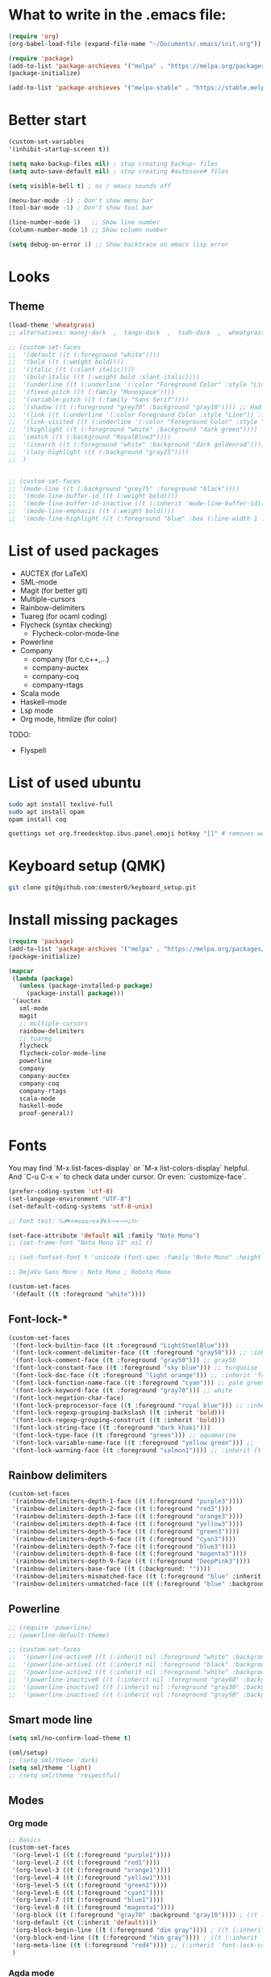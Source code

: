 * What to write in the .emacs file:
#+BEGIN_SRC emacs-lisp :tangle no
  (require 'org)
  (org-babel-load-file (expand-file-name "~/Documents/.emacs/init.org"))

  (require 'package)
  (add-to-list 'package-archieves '("melpa" . "https://melpa.org/packages/") t)
  (package-initialize)

  (add-to-list 'package-archieves '("melpa-stable" . "https://stable.melpa.org/packages/") t)
#+END_SRC

* Better start
#+BEGIN_SRC emacs-lisp
  (custom-set-variables
  '(inhibit-startup-screen t))

  (setq make-backup-files nil) ; stop creating backup~ files
  (setq auto-save-default nil) ; stop creating #autosave# files

  (setq visible-bell t) ; os / emacs sounds off

  (menu-bar-mode -1) ; Don't show menu bar
  (tool-bar-mode -1) ; Don't show tool bar

  (line-number-mode 1)   ;; Show line number
  (column-number-mode 1) ;; Show column number

  (setq debug-on-error 1) ;; Show backtrace on emacs lisp error
#+END_SRC

* Looks
** Theme
#+BEGIN_SRC emacs-lisp
  (load-theme 'wheatgrass)
  ;; alternatives: manoj-dark  ,  tango-dark  ,  tsdh-dark  ,  wheatgrass  , wombat

  ;; (custom-set-faces
  ;;  '(default ((t (:foreground "white"))))
  ;;  '(bold ((t (:weight bold))))
  ;;  '(italic ((t (:slant italic))))
  ;;  '(bold-italic ((t (:weight bold :slant italic))))
  ;;  '(underline ((t (:underline '(:color "Foreground Color" :style "Line")))))
  ;;  '(fixed-pitch ((t (:family "Monospace"))))
  ;;  '(variable-pitch ((t (:family "Sans Serif"))))
  ;;  '(shadow ((t (:foreground "grey70" :background "gray10")))) ;; Had no background
  ;;  '(link ((t (:underline '(:color Foreground Color :style "Line")) :foreground "cyan")))
  ;;  '(link-visited ((t (:underline '(:color "Foreground Color" :style "Line")) :foreground "dark cyan")))
  ;;  '(highlight ((t (:foreground "white" :background "dark green"))))
  ;;  '(match ((t (:background "RoyalBlue3"))))
  ;;  '(isearch ((t (:foreground "white" :background "dark goldenrod"))))
  ;;  '(lazy-highlight ((t (:background "gray25"))))
  ;;  )


  ;; (custom-set-faces
  ;; '(mode-line ((t (:background "grey75" :foreground "black"))))
  ;;  '(mode-line-buffer-id ((t (:weight bold))))
  ;;  '(mode-line-buffer-id-inactive ((t (:inherit 'mode-line-buffer-id))))
  ;;  '(mode-line-emphasis ((t (:weight bold))))
  ;;  '(mode-line-highlight ((t (:foreground "blue" :box (:line-width 1 :style released-button))))))
#+END_SRC
* List of used packages
 - AUCTEX (for LaTeX)
 - SML-mode
 - Magit (for better git)
 - Multiple-cursors
 - Rainbow-delimiters
 - Tuareg (for ocaml coding)
 - Flycheck (syntax checking)
   - Flycheck-color-mode-line
 - Powerline
 - Company
   - company (for c,c++,...)
   - company-auctex
   - company-coq
   - company-rtags
 - Scala mode
 - Haskell-mode
 - Lsp mode
 - Org mode, htmlize (for color)

TODO:
 - Flyspell

* List of used ubuntu
#+BEGIN_SRC bash :tangle no
  sudo apt install texlive-full
  sudo apt install opam
  opam install coq

  gsettings set org.freedesktop.ibus.panel.emoji hotkey "[]" # removes weird ctrl . and ctrl shift u interactions.
#+END_SRC

* Keyboard setup (QMK)
#+BEGIN_SRC bash :tangle no
  git clone git@github.com:cmester0/keyboard_setup.git
#+END_SRC

* Install missing packages
#+BEGIN_SRC emacs-lisp
(require 'package)
(add-to-list 'package-archives '("melpa" . "https://melpa.org/packages/") t)
(package-initialize)
#+END_SRC

#+BEGIN_SRC emacs-lisp
  (mapcar
   (lambda (package)
     (unless (package-installed-p package)
       (package-install package)))
   '(auctex
     sml-mode
     magit
     ;; multiple-cursors
     rainbow-delimiters
     ;; tuareg
     flycheck
     flycheck-color-mode-line
     powerline
     company
     company-auctex
     company-coq
     company-rtags
     scala-mode
     haskell-mode
     proof-general))
#+END_SRC

* Fonts
You may find `M-x list-faces-display` or `M-x list-colors-display` helpful. And `C-u C-x =` to check data under cursor. Or even: `customize-face`.

#+BEGIN_SRC emacs-lisp
  (prefer-coding-system 'utf-8)
  (set-language-environment "UTF-8")
  (set-default-coding-systems 'utf-8-unix)

  ;; Font test: ℕ𝓟⧺×≠≥≤±¬∨∧∃∀λ⟿⟹⊥⊤⊢

  (set-face-attribute 'default nil :family "Noto Mono")
  ;; (set-frame-font "Noto Mono 13" nil t)

  ;; (set-fontset-font t 'unicode (font-spec :family "Noto Mono" :height 100) nil 'append)

  ;; DejaVu Sans Mono ; Noto Mono ; Roboto Mono

  (custom-set-faces
   '(default ((t :foreground "white"))))

#+END_SRC

** Font-lock-*
#+BEGIN_SRC emacs-lisp
  (custom-set-faces
   '(font-lock-builtin-face ((t :foreground "LightSteelBlue")))
   '(font-lock-comment-delimiter-face ((t :foreground "gray50"))) ;; :inherit 'font-lock-comment-face
   '(font-lock-comment-face ((t :foreground "gray50"))) ;; gray50
   '(font-lock-constant-face ((t :foreground "sky blue"))) ;; turquoise
   '(font-lock-doc-face ((t :foreground "light orange"))) ;; :inherit 'font-lock-string-face
   '(font-lock-function-name-face ((t :foreground "cyan"))) ;; pale green
   '(font-lock-keyword-face ((t :foreground "gray70"))) ;; white
   '(font-lock-negation-char-face)
   '(font-lock-preprocessor-face ((t :foreground "royal blue"))) ;; :inherit 'font-lock-builtin-face
   '(font-lock-regexp-grouping-backslash ((t :inherit 'bold)))
   '(font-lock-regexp-grouping-construct ((t :inherit 'bold)))
   '(font-lock-string-face ((t :foreground "dark khaki")))
   '(font-lock-type-face ((t :foreground "green"))) ;; aquamarine
   '(font-lock-variable-name-face ((t :foreground "yellow green"))) ;;
   '(font-lock-warning-face ((t :foreground "salmon1")))) ;; :inherit (t (:inherit 'error))
#+END_SRC

** Rainbow delimiters
#+BEGIN_SRC emacs-lisp
  (custom-set-faces
   '(rainbow-delimiters-depth-1-face ((t (:foreground "purple3"))))
   '(rainbow-delimiters-depth-2-face ((t (:foreground "red3"))))
   '(rainbow-delimiters-depth-3-face ((t (:foreground "orange3"))))
   '(rainbow-delimiters-depth-4-face ((t (:foreground "yellow3"))))
   '(rainbow-delimiters-depth-5-face ((t (:foreground "green3"))))
   '(rainbow-delimiters-depth-6-face ((t (:foreground "cyan3"))))
   '(rainbow-delimiters-depth-7-face ((t (:foreground "blue3"))))
   '(rainbow-delimiters-depth-8-face ((t (:foreground "magenta3"))))
   '(rainbow-delimiters-depth-9-face ((t (:foreground "DeepPink3"))))
   '(rainbow-delimiters-base-face ((t (:background: ""))))
   '(rainbow-delimiters-mismatched-face ((t (:foreground "blue" :inherit 'rainbow-delimiters-base-face))))
   '(rainbow-delimiters-unmatched-face ((t (:foreground "blue" :background "yellow3" :inherit 'rainbow-delimiters-base-face)))))
#+END_SRC

** Powerline
#+BEGIN_SRC emacs-lisp
  ;; (require 'powerline)
  ;; (powerline-default-theme)

  ;; (custom-set-faces
  ;;  '(powerline-active0 ((t (:inherit nil :foreground "white" :background "purple3"))))
  ;;  '(powerline-active1 ((t (:inherit nil :foreground "black" :background "yellow3"))))
  ;;  '(powerline-active2 ((t (:inherit nil :foreground "white" :background "DeepPink3" :distant-foreground "green"))))
  ;;  '(powerline-inactive0 ((t (:inherit nil :foreground "gray60" :background "purple4"))))
  ;;  '(powerline-inactive1 ((t (:inherit nil :foreground "gray30" :background "yellow4"))))
  ;;  '(powerline-inactive2 ((t (:inherit nil :foreground "gray50" :background "DeepPink4")))))
#+END_SRC

** Smart mode line
#+begin_src emacs-lisp
  (setq sml/no-confirm-load-theme t)

  (sml/setup)
  ;; (setq sml/theme 'dark)
  (setq sml/theme 'light)
  ;; (setq sml/theme 'respectful)
#+end_src

** Modes
*** Org mode
#+BEGIN_SRC emacs-lisp
  ;; Basics
  (custom-set-faces
   '(org-level-1 ((t (:foreground "purple1"))))
   '(org-level-2 ((t (:foreground "red1"))))
   '(org-level-3 ((t (:foreground "orange1"))))
   '(org-level-4 ((t (:foreground "yellow1"))))
   '(org-level-5 ((t (:foreground "green1"))))
   '(org-level-6 ((t (:foreground "cyan1"))))
   '(org-level-7 ((t (:foreground "blue1"))))
   '(org-level-8 ((t (:foreground "magenta1"))))
   '(org-block ((t (:foreground "gray70" :background "gray10")))) ; ((t (:inherit 'shadow))) (gray70)
   '(org-default ((t (:inherit 'default))))
   '(org-block-begin-line ((t (:foreground "dim gray")))) ; ((t (:inherit 'org-meta-line)))
   '(org-block-end-line ((t (:foreground "dim gray")))) ; ((t (:inherit 'org-meta-line)))
   '(org-meta-line ((t (:foreground "red4")))) ;; (:inherit 'font-lock-comment-face)
   )
#+END_SRC

*** Agda mode
#+BEGIN_SRC emacs-lisp
  (custom-set-faces
   '(agda2-highlight-keyword-face ((t (:foreground "magenta"))))
   '(agda2-highlight-catchall-clause-face ((t (:foreground "dark olive green"))))
   '(agda2-highlight-unsolved-meta-face ((t (:background "dark goldenrod"))))
   '(agda2-highlight-unsolved-constraint-face ((t (:background "olive green"))))
   '(agda2-highlight-typechecks-face ((t (:background "dark olive green"))))
   '(agda2-highlight-catchal-clause-face ((t (:background "dark red"))))
   '(agda2-highlight-coverage-problem-face ((t (:background "dark red"))))
   '(agda2-highlight-bound-variable-face ((t (:foreground "green"))))
   '(agda2-highlight-datatype-face ((t (:foreground "blue"))))
   '(agda2-highlight-function-face ((t (:foreground "cyan"))))
   '(agda2-highlight-inductive-constructor-face ((t (:foreground "Orange"))))
   '(agda2-highlight-module-face ((t (:foreground "controlLightHighlightColor"))))
   '(agda2-highlight-number-face ((t (:foreground "Orange"))))
   '(agda2-highlight-operator-face ((t (:foreground "Green"))))
   '(agda2-highlight-postulate-face ((t (:foreground "Orange"))))
   '(agda2-highlight-primitive-face ((t (:foreground "Orange"))))
   '(agda2-highlight-primitive-type-face ((t (:foreground "cyan"))))
   '(agda2-highlight-record-face ((t (:foreground "keyboardFocusIndicatorColor"))))
   '(agda2-highlight-string-face ((t (:foreground "green"))))
   '(agda2-highlight-termination-problem-face ((t (:background "Red4"))))
   '(agda2-highlight-field-face ((t (:foreground "magenta")))))
#+END_SRC

*** Coq / proof general
#+begin_src emacs-lisp
  (custom-set-faces
   ;; '(proof-active-area-face ((t (:foreground "magenta"))))
   ;; '(proof-boring-face ((t (:foreground "magenta"))))
   ;; '(proof-command-mouse-highlight-face ((t (:foreground "magenta"))))
   ;; '(proof-debug-message-face ((t (:foreground "magenta"))))
   ;; '(proof-declaration-name-face ((t (:foreground "magenta"))))
   ;; '(proof-eager-annotation-face ((t (:foreground "magenta"))))
   ;; '(proof-error-face ((t (:foreground "magenta"))))
   ;; '(proof-highlight-dependency-face ((t (:foreground "magenta"))))
   ;; '(proof-highlight-dependent-face ((t (:foreground "magenta"))))
   ;; '(proof-locked-face ((t (:foreground "magenta"))))
   ;; '(proof-mouse-highlight-face ((t (:foreground "magenta"))))
   ;; '(proof-omitted-proof-face ((t (:foreground "magenta"))))
   ;; '(proof-queue-face ((t (:foreground "magenta"))))
   ;; '(proof-region-mouse-highlight-face ((t (:foreground "magenta"))))
   ;; '(proof-script-highlight-error-face ((t (:foreground "magenta"))))
   ;; '(proof-script-sticky-error-face ((t (:foreground "magenta"))))
   ;; '(proof-tacticals-name-face ((t (:foreground "magenta"))))
   ;; '(proof-tactics-name-face ((t (:foreground "magenta"))))
   ;; '(proof-warning-face ((t (:foreground "magenta"))))

   ;; '(company-coq-comment-h1-face ((t (:foreground "magenta"))))
   ;; '(company-coq-comment-h2-face ((t (:foreground "magenta"))))
   ;; '(company-coq-comment-h3-face ((t (:foreground "magenta"))))
   ;; '(company-coq-coqdoc-h1-face ((t (:foreground "magenta"))))
   ;; '(company-coq-coqdoc-h2-face ((t (:foreground "magenta"))))
   ;; '(company-coq-coqdoc-h3-face ((t (:foreground "magenta"))))
   ;; '(company-coq-coqdoc-h4-face ((t (:foreground "magenta"))))
   ;; '(company-coq-doc-header-face-about ((t (:foreground "magenta"))))
   ;; '(company-coq-doc-header-face-docs-and-sources ((t (:foreground "magenta"))))
   ;; '(company-coq-doc-i-face ((t (:foreground "magenta"))))
   ;; '(company-coq-doc-tt-face ((t (:foreground "magenta"))))
   ;; '(company-coq-features/code-folding-bullet-face ((t (:foreground "magenta"))))
   ;; '(company-coq-features/code-folding-ellipsis-face ((t (:foreground "magenta"))))
   ;; '(company-coq-features/refactorings-highlight-face ((t (:foreground "magenta"))))
   ;; '(company-coq-features/smart-subscripts-face ((t (:foreground "magenta"))))
   ;; '(company-coq-goal-separator-face ((t (:foreground "magenta"))))
   ;; '(company-coq-inline-docs-face ((t (:foreground "magenta"))))
   ;; '(company-coq-snippet-hole-face ((t (:foreground "magenta"))))

   ;; '(coq-button-face ((t (:foreground "magenta"))))
   ;; '(coq-button-face-active ((t (:foreground "magenta"))))
   ;; '(coq-button-face-pressed ((t (:foreground "magenta"))))
   ;; '(coq-cheat-face ((t (:foreground "magenta"))))
   ;; '(coq-context-qualifier-face ((t (:foreground "magenta"))))
   ;; '(coq-diffs-added-bg-face ((t (:foreground "magenta"))))
   ;; '(coq-diffs-added-face ((t (:foreground "magenta"))))
   ;; '(coq-diffs-removed-bg-face ((t (:foreground "magenta"))))
   ;; '(coq-diffs-removed-face ((t (:foreground "magenta"))))
   ;; '(coq-question-mark-face ((t (:foreground "magenta"))))
   ;; '(coq-solve-tactics-face ((t (:foreground "magenta"))))
   ;; '(coq-symbol-binder-face ((t (:foreground "magenta"))))
   ;; '(coq-symbol-face ((t (:foreground "magenta"))))

   ;; '(font-lock-builtin-face ((t (:foreground "magenta"))))
   ;; '(font-lock-comment-delimiter-face ((t (:foreground "magenta"))))
   ;; '(font-lock-comment-face ((t (:foreground "magenta"))))
   ;; '(font-lock-constant-face ((t (:foreground "magenta"))))
   ;; '(font-lock-doc-face ((t (:foreground "magenta"))))
   ;; '(font-lock-function-name-face ((t (:foreground "magenta"))))
   ;; '(font-lock-keyword-face ((t (:foreground "magenta"))))
   ;; '(font-lock-negation-char-face ((t (:foreground "magenta"))))
   ;; '(font-lock-preprocessor-face ((t (:foreground "magenta"))))
   ;; '(font-lock-regexp-grouping-backslash ((t (:foreground "magenta"))))
   ;; '(font-lock-regexp-grouping-construct ((t (:foreground "magenta"))))
   ;; '(font-lock-string-face ((t (:foreground "magenta"))))
   ;; '(font-lock-type-face ((t (:foreground "magenta"))))
   ;; '(font-lock-variable-name-face ((t (:foreground "magenta"))))
   ;; '(font-lock-warning-face ((t (:foreground "magenta"))))
   )
#+end_src

*** Rust
#+BEGIN_SRC emacs-lisp
  ;; Basics
  ;; (custom-set-faces
  ;;  '(org-level-1 ((t (:foreground "purple1"))))
  ;;  '(org-level-2 ((t (:foreground "red1"))))
  ;;  '(org-level-3 ((t (:foreground "orange1"))))
  ;;  '(org-level-4 ((t (:foreground "yellow1"))))
  ;;  '(org-level-5 ((t (:foreground "green1"))))
  ;;  '(org-level-6 ((t (:foreground "cyan1"))))
  ;;  '(org-level-7 ((t (:foreground "blue1"))))
  ;;  '(org-level-8 ((t (:foreground "magenta1"))))
  ;;  '(org-block ((t (:foreground "gray70" :background "gray10")))) ; ((t (:inherit 'shadow))) (gray70)
  ;;  '(org-default ((t (:inherit 'default))))
  ;;  '(org-block-begin-line ((t (:foreground "dim gray")))) ; ((t (:inherit 'org-meta-line)))
  ;;  '(org-block-end-line ((t (:foreground "dim gray")))) ; ((t (:inherit 'org-meta-line)))
  ;;  '(org-meta-line ((t (:foreground "red4")))) ;; (:inherit 'font-lock-comment-face)
  ;;  )
#+END_SRC

* Flycheck
#+BEGIN_SRC emacs-lisp
  ;; (global-flycheck-mode)

  (eval-after-load "flycheck"
    '(add-hook 'flycheck-mode-hook 'flycheck-color-mode-line-mode))
#+END_SRC

* LaTeX
** AUCTEX
#+BEGIN_SRC emacs-lisp
  ;; AUC-TEX

  ;; Only change sectioning colour
  (setq font-latex-fontify-sectioning 'color)
  ;; super-/sub-script on baseline
  (setq font-latex-script-display (quote (nil)))
  ;; Do not change super-/sub-script font

  ;; Exclude bold/italic from keywords
  (setq font-latex-deactivated-keyword-classes
	'("italic-command" "bold-command" "italic-declaration" "bold-declaration"))

  ;; More recommended setup
  ;; (setq TeX-auto-save t)
  ;; (setq TeX-parse-self t)
  ;; (setq-default TeX-master nil)

  (add-hook 'LaTeX-mode-hook 'flyspell-mode)
  ;; (add-hook 'LaTeX-mode-hook 'LaTeX-math-mode)
  ;; (add-hook 'LaTeX-mode-hook 'turn-on-reftex)

  ;; (setq reftex-plug-into-AUCTeX t)

  ;; Look into CDLaTeX

  ;; Preview LaTeX
  ;; (add-hook 'LaTeX-mode-hook 'preview-cache-preamble)

  (load "auctex.el" nil t t)

  (setq preview-auto-cache-preamble t)

  ;; (add-hook 'LaTeX-mode-hook (kbd "C-c C-p C-b"))

  ;; TEX ENGINE:
  ;; (setq-default TeX-engine 'xetex)
  (setq-default TeX-engine 'default)


  ;; Latex math font:
  ;; (custom-set-faces
  ;;  '(font-latex-math-face ((t (:family "FreeMono" :height 1.0 :weight bold :foreground "dark khaki")))))

  ;; Latin Modern Math, Computer Modern
  ;; Good fonts: STIX General, STIX Mono, DejaVu Sans Mono, ETA, ETA Mono, Source Code Pro, Roboto Mono,
  ;; Best fonts: fixed, TeX Gyre DejaVu Math, Ubuntu Mono, Latin Modern Mono, Go Mono, Noto Sans Mono, Mitra Mono, Liberation Mono
  ;; My Choice: TeX Gyre DejaVu Math, FreeMono

  ;; To see all fonts, uncomment and press C-j the following line:
  ;; (font-family-list)

  ;; Start in math mode
  (add-hook 'LaTeX-mode-hook 'latex-math-mode)
#+END_SRC

** BEAMER
#+BEGIN_SRC emacs-lisp
  ;; allow for export=>beamer by placing

  ;; #+LaTeX_CLASS: beamer in org files
  (unless (boundp 'org-export-latex-classes)
    (setq org-export-latex-classes nil))
  (add-to-list 'org-export-latex-classes
    ;; beamer class, for presentations
    '("beamer"
       "\\documentclass[11pt]{beamer}\n
	\\mode<{{{beamermode}}}>\n
	\\usetheme{{{{beamertheme}}}}\n
	\\usecolortheme{{{{beamercolortheme}}}}\n
	\\beamertemplateballitem\n
	\\setbeameroption{show notes}
	\\usepackage[utf8]{inputenc}\n
	\\usepackage[T1]{fontenc}\n
	\\usepackage{hyperref}\n
	\\usepackage{color}
	\\usepackage{listings}
	\\lstset{numbers=none,language=[ISO]C++,tabsize=4,
    frame=single,
    basicstyle=\\small,
    showspaces=false,showstringspaces=false,
    showtabs=false,
    keywordstyle=\\color{blue}\\bfseries,
    commentstyle=\\color{red},
    }\n
	\\usepackage{verbatim}\n
	\\institute{{{{beamerinstitute}}}}\n
	 \\subject{{{{beamersubject}}}}\n"

       ("\\section{%s}" . "\\section*{%s}")

       ("\\begin{frame}[fragile]\\frametitle{%s}"
	 "\\end{frame}"
	 "\\begin{frame}[fragile]\\frametitle{%s}"
	 "\\end{frame}")))

    ;; letter class, for formal letters

    (add-to-list 'org-export-latex-classes

    '("letter"
       "\\documentclass[11pt]{letter}\n
	\\usepackage[utf8]{inputenc}\n
	\\usepackage[T1]{fontenc}\n
	\\usepackage{color}"

       ("\\section{%s}" . "\\section*{%s}")
       ("\\subsection{%s}" . "\\subsection*{%s}")
       ("\\subsubsection{%s}" . "\\subsubsection*{%s}")
       ("\\paragraph{%s}" . "\\paragraph*{%s}")
       ("\\subparagraph{%s}" . "\\subparagraph*{%s}")))
#+END_SRC

* Org mode
#+BEGIN_SRC emacs-lisp
  (setq org-startup-folded t)
  (add-hook 'org-mode-hook 'org-hide-block-all)
  (add-hook 'org-mode-hook (lambda () (setq-local word-wrap nil)))
  (setq org-startup-truncated t) ;; non-nil for truncated

  (org-babel-do-load-languages
   'org-babel-load-languages '((latex . t)
			       (C . t)
			       (org . t)
			       (python . t)
			       (shell . t)
			       ;; (coq . nil)
			       ))

  ;; (setq org-confirm-babel-evaluate nil) ;; Maybe bad idea

  (add-to-list 'org-file-apps '("\\.pdf\\'" . "evince %s")) ;; xdg-open
  (require 'ox-beamer)
  ;; (add-to-list 'org-export-backends 'beamer)

  (setq org-latex-listings 'minted)
  (setq org-latex-packages-alist '(("" "minted")))
  (add-to-list 'org-latex-packages-alist '("" "fullpage"))
  (add-to-list 'org-latex-packages-alist '("" "color"))

  (setq org-latex-minted-options
	'(("linenos") ("breaklines")))

  (setq org-latex-to-pdf-process
	'("pdflatex -shell-escape -interaction nonstopmode %f"
	  "pdflatex -shell-escape -interaction nonstopmode %f"))
  ;; '("xelatex -interaction nonstopmode %f"
  ;;   "xelatex -interaction nonstopmode %f")

  ;; fontify code in code blocks
  (setq org-src-fontify-natively t)
  (setq org-src-tab-acts-natively t)
  (setq org-src-preserve-indentation nil 
	org-edit-src-content-indentation 0)

  (setq org-confirm-babel-evaluate 'nil)

  (add-to-list 'org-src-lang-modes '("toml" . "conf-toml"))
#+END_SRC

#+begin_src emacs-lisp
  (defun org-edit-src-code (&optional code edit-buffer-name)
    "Edit the source or example block at point.
  \\<org-src-mode-map>
  The code is copied to a separate buffer and the appropriate mode
  is turned on.  When done, exit with `\\[org-edit-src-exit]'.  This \
  will remove the
  original code in the Org buffer, and replace it with the edited
  version.  See `org-src-window-setup' to configure the display of
  windows containing the Org buffer and the code buffer.

  When optional argument CODE is a string, edit it in a dedicated
  buffer instead.

  When optional argument EDIT-BUFFER-NAME is non-nil, use it as the
  name of the sub-editing buffer."
    (interactive)
    (let* ((element (org-element-at-point))
	   (type (org-element-type element)))
      (unless (and (memq type '(example-block src-block))
		   (org-src--on-datum-p element))
	(user-error "Not in a source or example block"))
      (let* ((lang
	      (if (eq type 'src-block) (org-element-property :language element)
		"example"))
	     (lang-f (and (eq type 'src-block) (org-src-get-lang-mode lang)))
	     (babel-info (and (eq type 'src-block)
			      (org-babel-get-src-block-info 'light)))
	     (buff-name (buffer-file-name))
	     deactivate-mark)
	(when (and (eq type 'src-block) (not (functionp lang-f)))
	  (error "No such language mode: %s" lang-f))
	(org-src--edit-element
	 element
	 (or edit-buffer-name
	     (org-src--construct-edit-buffer-name (buffer-name) lang))
	 lang-f
	 (and (null code)
	      (lambda () (org-escape-code-in-region (point-min) (point-max))))
	 (and code (org-unescape-code-in-string code)))
	;; Finalize buffer.
	(setq-local org-coderef-label-format
		    (or (org-element-property :label-fmt element)
			org-coderef-label-format))
	(when (eq type 'src-block)
	  (setq org-src--babel-info babel-info)
	  (let ((file-name (cdr (assoc :tangle (car (cdr (cdr org-src--babel-info)))))))
	    (if (not (string= file-name "no"))
		(setq buffer-file-name (concat (file-name-directory buff-name) file-name))
	      (setq buffer-file-name 'nil)))
	  (let ((edit-prep-func (intern (concat "org-babel-edit-prep:" lang))))
	    (when (fboundp edit-prep-func)
	      (funcall edit-prep-func babel-info))))
	t)))
#+end_src

* C/C++ coding
** Indentation
#+BEGIN_SRC emacs-lisp
  ;; C indentation

  (setq c-default-style "linux"
	c-basic-offset 2
	tab-width 2
	indent-tabs-mode t)
#+END_SRC

* Coding in general
** Code folding
#+BEGIN_SRC emacs-lisp
  ;; (defun hide()
  ;;  (interactive)
  ;;  (hs-minor-mode)
  ;;  (hs-hide-all))

  ;; (add-hook 'prog-mode-hook 'hide) ;; Run on startup /

  ;; (defadvice goto-line
  ;;    (after expand-after-goto-line activate compile)
  ;;  "hideshow-expand affected block when using goto-line in a collapsed buffer"
  ;;  (save-excursion
  ;;    (hs-show-block))) ;; Expand on goto

  ;; (setq hs-isearch-open 'x)
  ;; (global-set-key (kbd "C-+") (kbd "C-c @ C-c")) ;; Toggles hiding
#+END_SRC

** CEDET
*** Semantic
#+BEGIN_SRC emacs-lisp
  (require 'cc-mode)
  (require 'semantic)

  (semantic-mode 1)

  ;; (global-semantic-idle-completions-mode) ;; AUTO-COMPLETE

  (semantic-add-system-include "~/linux/kernel")
  (semantic-add-system-include "~/linux/include")

  (add-to-list 'semantic-default-submodes 'global-semanticdb-minor-mode)
  (add-to-list 'semantic-default-submodes 'global-semantic-mru-bookmark-mode)
  (add-to-list 'semantic-default-submodes 'global-semanticdb-minor-mode)
  (add-to-list 'semantic-default-submodes 'global-semantic-idle-scheduler-mode)
  (add-to-list 'semantic-default-submodes 'global-semantic-stickyfunc-mode) ;; COMMENT OUT
  (add-to-list 'semantic-default-submodes 'global-cedet-m3-minor-mode)
  (add-to-list 'semantic-default-submodes 'global-semantic-highlight-func-mode)
  (add-to-list 'semantic-default-submodes 'global-semantic-show-unmatched-syntax-mode) ;; COMMENT OUT
  (add-to-list 'semantic-default-submodes 'global-semantic-highlight-edits-mode)  ;; COMMENT OUT
  (add-to-list 'semantic-default-submodes 'global-semantic-show-parser-state-mode)  ;; COMMENT OUT

  (require 'semantic/ia)
  (require 'semantic/bovine/c)
  (require 'semantic/bovine/gcc)

  (setq semantic-complete-inline-analyzer-displayor-class
	'semantic-displayor-ghost)
#+END_SRC

*** EDE
** Parenthesis matching
#+BEGIN_SRC emacs-lisp
  (show-paren-mode)

  (require 'rainbow-delimiters)
  (add-hook 'prog-mode-hook 'rainbow-delimiters-mode)
  ;; (global-rainbow-delimiters-mode)
#+END_SRC

* Git
** Magit
#+BEGIN_SRC emacs-lisp
  (global-set-key (kbd "C-x g") 'magit-status) ;; Shows commit status

  (setq magit-bury-buffer-function
	(lambda (con)
	  (kill-buffer)
	  (delete-window)))
#+END_SRC
* EasyCrypt
#+BEGIN_SRC emacs-lisp
  ;; (load-file "/home/lasse/opam-coq.8.9.0/default/share/proofgeneral/generic/proof-site.el")
#+END_SRC

* Display Batery Mode
#+BEGIN_SRC emacs-lisp
  (display-battery-mode 1)
#+END_SRC

* Pretty symbol modes
#+BEGIN_SRC emacs-lisp
  (setq read-quoted-char-radix 10)
  ;; C-q use decimal codes (quoted-insert)


  (defun pretty-symbols-preview-latex ()
    "make some word or string show as pretty Unicode symbols"
    (setq prettify-symbols-alist
	  (append
	   '(("lambda" . 955) ; λ
	     ("<-" . 8592) ; ←
	     ("->" . 8594) ; →
	     ("<->" . 8596) ; ↔
	     ("=>" . 8658) ; ⇒
	     ("<=>" . 8660) ; ⇔
	     ("\\circ" . 9702) ; ◦
	     ("|[" . 10214) ; ⟦
	     ("|]" . 10215) ; ⟧
	     ("\\[" . 9128) ; ⎨
	     ("\\]" . 9132) ; ⎬
	     ("\\(" . "(")
	     ("\\)" . ")")
	     ("\\land" . 8743) ; ∧
	     ("\\lor" . 8744) ; ∨
	     ("\\subset" . 8834) ; ⊂
	     ("\\subseteq" . 8838) ; ⊆
	     ("\\mathbb{A}" . 120120) ; 𝔸
	     ("\\mathbb{B}" . 120121) ; 𝔹
	     ("\\mathbb{C}" . 8450) ; ℂ
	     ("\\mathbb{D}" . 120123) ; 𝔻
	     ("\\mathbb{E}" . 120124) ; 𝔼
	     ("\\mathbb{F}" . 120125) ; 𝔽
	     ("\\mathbb{G}" . 120126) ; 𝔾
	     ("\\mathbb{H}" . 8461) ; ℍ
	     ("\\mathbb{I}" . 120128) ; 𝕀
	     ("\\mathbb{J}" . 120129) ; 𝕁
	     ("\\mathbb{K}" . 120130) ; 𝕂
	     ("\\mathbb{L}" . 120131) ; 𝕃
	     ("\\mathbb{M}" . 120132) ; 𝕄
	     ("\\mathbb{N}" . 8469) ; ℕ
	     ("\\mathbb{O}" . 120134) ; 𝕆
	     ("\\mathbb{P}" . 8473) ; ℙ
	     ("\\mathbb{Q}" . 8474) ; ℚ
	     ("\\mathbb{R}" . 8477) ; ℝ
	     ("\\mathbb{S}" . 120138) ; 𝕊
	     ("\\mathbb{T}" . 120139) ; 𝕋
	     ("\\mathbb{U}" . 120140) ; 𝕌
	     ("\\mathbb{V}" . 120141) ; 𝕍
	     ("\\mathbb{W}" . 120142) ; 𝕎
	     ("\\mathbb{X}" . 120143) ; 𝕏
	     ("\\mathbb{Y}" . 120144) ; 𝕐
	     ("\\mathbb{Z}" . 8484) ; ℤ
	     ("\\mathcal{A}" . 119964) ; 𝒜
	     ("\\mathcal{B}" . 8492) ; ℬ
	     ("\\mathcal{C}" . 119966) ; 𝒞
	     ("\\mathcal{D}" . 119967) ; 𝒟
	     ("\\mathcal{E}" . 8496) ; ℰ
	     ("\\mathcal{F}" . 8497) ; ℱ
	     ("\\mathcal{G}" . 119970) ; 𝒢
	     ("\\mathcal{H}" . 8459) ; ℋ
	     ("\\mathcal{I}" . 8464) ; ℐ
	     ("\\mathcal{J}" . 119973) ; 𝒥
	     ("\\mathcal{K}" . 119974) ; 𝒦
	     ("\\mathcal{L}" . 8466) ; ℒ
	     ("\\mathcal{M}" . 8499) ; ℳ
	     ("\\mathcal{N}" . 119977) ; 𝒩
	     ("\\mathcal{O}" . 119978) ; 𝒪
	     ("\\mathcal{P}" . 119979) ; 𝒫
	     ("\\mathcal{Q}" . 119980) ; 𝒬
	     ("\\mathcal{R}" . 8475) ; ℛ
	     ("\\mathcal{S}" . 119982) ; 𝒮
	     ("\\mathcal{T}" . 119983) ; 𝒯
	     ("\\mathcal{U}" . 119984) ; 𝒰
	     ("\\mathcal{V}" . 119985) ; 𝒱
	     ("\\mathcal{W}" . 119986) ; 𝒲
	     ("\\mathcal{X}" . 119987) ; 𝒳
	     ("\\mathcal{Y}" . 119988) ; 𝒴
	     ("\\mathcal{Z}" . 119989) ; 𝒵
	     ("\\ell" . 8467) ; ℓ
	     ("\\qquad" . 12061) ; ⼝
	     ("\\dots" . 8230) ; …
	     ("\\cdots" . 8943) ; ⋯
	     ("\\bigsqcap" . 10757) ; ⨅
	     ("\\bigsqcup" . 10758) ; ⨆
	     ("\\rightsquigarrow" . 8669) ; ⇝
	     ("|-" . 8866) ; ⊢
	     ("\\not\\equiv" . 8802) ; ≢
	     ("\\llbracket" . 10214) ; ⟦
	     ("\\rrbracket" . 10215) ; ⟧
	     ("\\\\[" . "[") ;
	     ("\\set{" . "{") ;
	     )
	   prettify-symbols-alist ;; tex--prettify-symbols-alist
	   )))


  (setq inhibit-compacting-font-caches t)

  ;;AUCTeX
  (add-hook 'tex-mode-hook 'pretty-symbols-preview-latex)
  (add-hook 'latex-mode-hook 'pretty-symbols-preview-latex)
  (add-hook 'LaTeX-mode-hook 'pretty-symbols-preview-latex)

  ;; Uncomment to unfold definitions when hovered:
					  ; (setq prettify-symbols-unprettify-at-point t)

  (global-prettify-symbols-mode 1)
#+END_SRC

* Paranthesis matching
#+BEGIN_SRC emacs-lisp
  (global-set-key (kbd "M-)") (quote check-parens))
#+END_SRC
* Printer setup
You are going to install following packages.
   hl1210wlpr-3.0.1-1.i386.deb
   hl1210wcupswrapper-3.0.1-1.i386.deb
Check link: https://support.brother.com/g/b/downloadtop.aspx?c=dk&lang=da&prod=hl1210w_eu_as
* Agda
# #+BEGIN_SRC emacs-lisp
#   (load-file (let ((coding-system-for-read 'utf-8))
# 		  (shell-command-to-string "agda-mode locate")))
# #+END_SRC
* Rust
#+BEGIN_SRC emacs-lisp
  (add-hook 'rust-mode-hook
	    (lambda () (setq indent-tabs-mode nil)))
  (add-hook 'rust-mode-hook 'yas-minor-mode)

  ;; TODO: add yas-mode so rustic does not complain on auto-complete

  (setq rust-format-on-save t)
#+END_SRC

* LSP
** Rust
#+BEGIN_SRC emacs-lisp
  (setq lsp-rust-server 'rust-analyzer)
#+END_SRC

* Tags
# #+BEGIN_SRC emacs-lisp
#    (defadvice xref-find-definitions (before c-tag-file activate)
#    "Automatically create tags file."
#    (let ((tag-file (concat default-directory "TAGS")))
#      (unless (file-exists-p tag-file)
#        (shell-command "etags *.[ch] -o TAGS 2>/dev/null"))
#      (visit-tags-table tag-file)))
# #+END_SRC

* Coq
#+begin_src emacs-lisp
(load "~/.emacs.d/lisp/PG/generic/proof-site")
(setq proof-assistant "Coq")
(load "/home/au538501/.emacs.d/elpa/proof-general-20220525.1052/coq/coq")

(setq proof-splash-enable nil)
#+end_src

#+BEGIN_SRC emacs-lisp
(exec-path-from-shell-initialize)

;; (setq coq-prog-name "~/.opam/4.11.1/bin/coqtop")
;; (setq coq-prog-name "~/.opam/4.07.1+flambda/bin/coqtop")
;; (setq coq-prog-name "~/.opam/4.05.0/bin/coqtop")
(setq coq-prog-name "~/.opam/default/bin/coqtop")
;; (setq coq-prog-name "coqtop")

;; Load company-coq when opening Coq files
(add-hook 'coq-mode-hook #'company-coq-mode)

#+END_SRC

#+begin_src emacs-lisp :tangle no
  ;;; inferior-coq.el --- Run an inferior Coq process.
  ;;;
  ;;; Copyright (C) Marco Maggesi <maggesi@math.unifi.it>
  ;;; Time-stamp: "2002-02-28 12:15:04 maggesi"


  ;; Emacs Lisp Archive Entry
  ;; Filename: inferior-coq.el
  ;; Version: 1.0
  ;; Keywords: process coq
  ;; Author: Marco Maggesi <maggesi@math.unifi.it>
  ;; Maintainer: Marco Maggesi <maggesi@math.unifi.it>
  ;; Description: Run an inferior Coq process.
  ;; URL: http://www.math.unifi.it/~maggesi/
  ;; Compatibility: Emacs20, Emacs21, XEmacs21

  ;; This is free software; you can redistribute it and/or modify it under
  ;; the terms of the GNU General Public License as published by the Free
  ;; Software Foundation; either version 2, or (at your option) any later
  ;; version.
  ;;
  ;; This is distributed in the hope that it will be useful, but WITHOUT
  ;; ANY WARRANTY; without even the implied warranty of MERCHANTABILITY or
  ;; FITNESS FOR A PARTICULAR PURPOSE.  See the GNU General Public License
  ;; for more details.
  ;;
  ;; You should have received a copy of the GNU General Public License
  ;; along with GNU Emacs; see the file COPYING.  If not, write to the
  ;; Free Software Foundation, Inc., 59 Temple Place - Suite 330, Boston,
  ;; MA 02111-1307, USA.

  ;;; Commentary:

  ;; Coq is a proof assistant (http://coq.inria.fr/).  This code run an
  ;; inferior Coq process and defines functions to send bits of code
  ;; from other buffers to the inferior process.  This is a
  ;; customisation of comint-mode (see comint.el).  For a more complex
  ;; and full featured Coq interface under Emacs look at Proof General
  ;; (http://zermelo.dcs.ed.ac.uk/~proofgen/).
  ;;
  ;; Written by Marco Maggesi <maggesi@math.unifi.it> with code heavly
  ;; borrowed from emacs cmuscheme.el
  ;;
  ;; Please send me bug reports, bug fixes, and extensions, so that I can
  ;; merge them into the master source.

  ;;; Installation:

  ;; You need to have coq.el already installed (it comes with the
  ;; standard Coq distribution) in order to use this code.  Put this
  ;; file somewhere in you load-path and add the following lines in your
  ;; "~/.emacs":
  ;;
  ;;   (setq auto-mode-alist (cons '("\\.v$" . coq-mode) auto-mode-alist))
  ;;   (autoload 'coq-mode "coq" "Major mode for editing Coq vernacular." t)
  ;;   (autoload 'run-coq "inferior-coq" "Run an inferior Coq process." t)
  ;;   (autoload 'run-coq-other-window "inferior-coq"
  ;;     "Run an inferior Coq process in a new window." t)
  ;;   (autoload 'run-coq-other-frame "inferior-coq"
  ;;     "Run an inferior Coq process in a new frame." t)

  ;;; Usage:

  ;; Call `M-x "run-coq'.
  ;;
  ;; Functions and key bindings (Learn more keys with `C-c C-h' or `C-h m'):
  ;;   C-return ('M-x coq-send-line)     send the current line.
  ;;   C-c C-r  (`M-x coq-send-region')  send the current region.
  ;;   C-c C-a  (`M-x coq-send-abort')   send the command "Abort".
  ;;   C-c C-t  (`M-x coq-send-restart') send the command "Restart".
  ;;   C-c C-s  (`M-x coq-send-show')    send the command "Show".
  ;;   C-c C-u  (`M-x coq-send-undo')    send the command "Undo".
  ;;   C-c C-v  (`M-x coq-check-region') run command "Check" on region.
  ;;   C-c .    (`M-x coq-come-here')    Restart and send until current point.

  ;;; Change Log:

  ;; From -0.0 to 1.0 brought into existence.


  ;; ~/.emacs.d/elpa/proof-general-20211215.1823/coq/coq.el
  (require 'coq)
  (require 'comint)

  (setq coq-program-name "coqtop")

  (defgroup inferior-coq nil
    "Run a coq process in a buffer."
    :group 'coq)

  (defcustom inferior-coq-mode-hook nil
    "*Hook for customising inferior-coq mode."
    :type 'hook
    :group 'coq)

  (defvar inferior-coq-mode-map
    (let ((m (make-sparse-keymap)))
      (define-key m "\C-c\C-r" 'coq-send-region)
      (define-key m "\C-c\C-a" 'coq-send-abort)
      (define-key m "\C-c\C-t" 'coq-send-restart)
      (define-key m "\C-c\C-s" 'coq-send-show)
      (define-key m "\C-c\C-u" 'coq-send-undo)
      (define-key m "\C-c\C-v" 'coq-check-region)
      m))

  ;; Install the process communication commands in the coq-mode keymap.
  (define-key coq-mode-map [(control return)] 'coq-send-line)
  (define-key coq-mode-map "\C-c\C-r" 'coq-send-region)
  (define-key coq-mode-map "\C-c\C-a" 'coq-send-abort)
  (define-key coq-mode-map "\C-c\C-t" 'coq-send-restart)
  (define-key coq-mode-map "\C-c\C-s" 'coq-send-show)
  (define-key coq-mode-map "\C-c\C-u" 'coq-send-undo)
  (define-key coq-mode-map "\C-c\C-v" 'coq-check-region)
  (define-key coq-mode-map "\C-c." 'coq-come-here)

  (defvar coq-buffer)

  (define-derived-mode inferior-coq-mode comint-mode "Inferior Coq"
    "\
  Major mode for interacting with an inferior Coq process.

  The following commands are available:
  \\{inferior-coq-mode-map}

  A Coq process can be fired up with M-x run-coq.

  Customisation: Entry to this mode runs the hooks on comint-mode-hook
  and inferior-coq-mode-hook (in that order).

  You can send text to the inferior Coq process from other buffers
  containing Coq source.

  Functions and key bindings (Learn more keys with `C-c C-h'):
    C-return ('M-x coq-send-line)     send the current line.
    C-c C-r  (`M-x coq-send-region')  send the current region.
    C-c C-a  (`M-x coq-send-abort')   send the command \"Abort\".
    C-c C-t  (`M-x coq-send-restart') send the command \"Restart\".
    C-c C-s  (`M-x coq-send-show')    send the command \"Show\".
    C-c C-u  (`M-x coq-send-undo')    send the command \"Undo\".
    C-c C-v  (`M-x coq-check-region') run command \"Check\" on region.
    C-c .    (`M-x coq-come-here')    Restart and send until current point.
  "
    ;; Customise in inferior-coq-mode-hook
    (setq comint-prompt-regexp "^[^<]* < *")
    (coq-mode-variables)
    (setq mode-line-process '(":%s"))
    (setq comint-input-filter (function coq-input-filter))
    (setq comint-get-old-input (function coq-get-old-input)))

  (defcustom inferior-coq-filter-regexp "\\`\\s *\\S ?\\S ?\\s *\\'"
    "*Input matching this regexp are not saved on the history list.
  Defaults to a regexp ignoring all inputs of 0, 1, or 2 letters."
    :type 'regexp
    :group 'inferior-coq)

  (defun coq-input-filter (str)
    "Don't save anything matching `inferior-coq-filter-regexp'."
    (not (string-match inferior-coq-filter-regexp str)))

  (defun coq-get-old-input ()
    "Snarf the sexp ending at point."
    (save-excursion
      (let ((end (point)))
	(backward-sexp)
	(buffer-substring (point) end))))

  (defun coq-args-to-list (string)
    (let ((where (string-match "[ \t]" string)))
      (cond ((null where) (list string))
	    ((not (= where 0))
	     (cons (substring string 0 where)
		   (coq-args-to-list (substring string (+ 1 where)
						   (length string)))))
	    (t (let ((pos (string-match "[^ \t]" string)))
		 (if (null pos)
		     nil
		   (coq-args-to-list (substring string pos
						   (length string)))))))))

  ;;;###autoload
  (defun run-coq (cmd)
    "Run an inferior Coq process, input and output via buffer *coq*.
  If there is a process already running in `*coq*', switch to that buffer.
  With argument, allows you to edit the command line (default is value
  of `coq-program-name').  Runs the hooks `inferior-coq-mode-hook'
  \(after the `comint-mode-hook' is run).
  \(Type \\[describe-mode] in the process buffer for a list of commands.)"

    (interactive (list (if current-prefix-arg
			   (read-string "Run Coq: " coq-program-name)
			   coq-program-name)))
    (if (not (comint-check-proc "*coq*"))
	(let ((cmdlist (coq-args-to-list cmd)))
	  (set-buffer (apply 'make-comint "coq" (car cmdlist)
			     nil (cdr cmdlist)))
	  (inferior-coq-mode)))
    (setq coq-program-name cmd)
    (setq coq-buffer "*coq*")
    (switch-to-buffer "*coq*"))
  ;;;###autoload (add-hook 'same-window-buffer-names "*coq*")

  ;;;###autoload
  (defun run-coq-other-window (cmd)
    "Run an inferior Coq process, input and output via buffer *coq*.
  If there is a process already running in `*coq*', switch to that buffer.
  With argument, allows you to edit the command line (default is value
  of `coq-program-name').  Runs the hooks `inferior-coq-mode-hook'
  \(after the `comint-mode-hook' is run).
  \(Type \\[describe-mode] in the process buffer for a list of commands.)"

    (interactive (list (if current-prefix-arg
			   (read-string "Run Coq: " coq-program-name)
			   coq-program-name)))
    (if (not (comint-check-proc "*coq*"))
	(let ((cmdlist (coq-args-to-list cmd)))
	  (set-buffer (apply 'make-comint "coq" (car cmdlist)
			     nil (cdr cmdlist)))
	  (inferior-coq-mode)))
    (setq coq-program-name cmd)
    (setq coq-buffer "*coq*")
    (pop-to-buffer "*coq*"))
  ;;;###autoload (add-hook 'same-window-buffer-names "*coq*")

  (defun run-coq-other-frame (cmd)
    "Run an inferior Coq process, input and output via buffer *coq*.
  If there is a process already running in `*coq*', switch to that buffer.
  With argument, allows you to edit the command line (default is value
  of `coq-program-name').  Runs the hooks `inferior-coq-mode-hook'
  \(after the `comint-mode-hook' is run).
  \(Type \\[describe-mode] in the process buffer for a list of commands.)"

    (interactive (list (if current-prefix-arg
			   (read-string "Run Coq: " coq-program-name)
			   coq-program-name)))
    (if (not (comint-check-proc "*coq*"))
	(let ((cmdlist (coq-args-to-list cmd)))
	  (set-buffer (apply 'make-comint "coq" (car cmdlist)
			     nil (cdr cmdlist)))
	  (inferior-coq-mode)))
    (setq coq-program-name cmd)
    (setq coq-buffer "*coq*")
    (switch-to-buffer-other-frame "*coq*"))

  (defun switch-to-coq (eob-p)
    "Switch to the coq process buffer.
  With argument, position cursor at end of buffer."
    (interactive "P")
    (if (get-buffer coq-buffer)
	(pop-to-buffer coq-buffer)
	(error "No current process buffer.  See variable `coq-buffer'"))
    (cond (eob-p
	   (push-mark)
	   (goto-char (point-max)))))

  (defun coq-send-region (start end)
    "Send the current region to the inferior Coq process."
    (interactive "r")
    (comint-send-region (coq-proc) start end)
    (comint-send-string (coq-proc) "\n"))

  (defun coq-send-line ()
    "Send the current line to the Coq process."
    (interactive)
    (save-excursion
      (end-of-line)
      (let ((end (point)))
	(beginning-of-line)
	(coq-send-region (point) end)))
    (next-line 1))

  (defun coq-send-back ()
    "Send a 'Go one step back' instruction to Coq process."
    (interactive)
    (comint-send-string (coq-proc) "Back.\n"))

  (defun coq-send-reset-ident ()
    "Send a 'Go to ident' instruction to Coq process."
    (interactive)
    (comint-send-string (coq-proc) (concat (concat "Reset " (read-string "Coq Ident: ")) ".\n")))

  (defun coq-send-abort ()
    "Send the command \"Abort.\" to the inferior Coq process."
    (interactive)
    (comint-send-string (coq-proc) "Abort.\n"))

  (defun coq-send-restart ()
    "Send the command \"Restart.\" to the inferior Coq process."
    (interactive)
    (comint-send-string (coq-proc) "Restart.\n"))

  (defun coq-send-undo ()
    "Reset coq to the initial state and send the region between the
     beginning of file and the point."
    (interactive)
    (comint-send-string (coq-proc) "Undo.\n"))

  (defun coq-check-region (start end)
    "Run the commmand \"Check\" on the current region."
    (interactive "r")
    (comint-proc-query (coq-proc)
		       (concat "Check "
			       (buffer-substring start end)
			       ".\n")))

  (defun coq-send-show ()
    "Send the command \"Show.\" to the inferior Coq process."
    (interactive)
    (comint-send-string (coq-proc) "Show.\n"))

  (defun coq-come-here ()
    "Reset coq to the initial state and send the region between the
     beginning of file and the point."
    (interactive)
    (comint-send-string (coq-proc) "Reset Initial.\n")
    (coq-send-region 1 (point)))

  (defvar coq-buffer nil "*The current coq process buffer.")

  (defun coq-proc ()
    "Return the current coq process.  See variable `coq-buffer'."
    (let ((proc (get-buffer-process (if (eq major-mode 'inferior-coq-mode)
					(current-buffer)
					coq-buffer))))
      (or proc
	  (error "No current process.  See variable `coq-buffer'"))))

  (defcustom inferior-coq-load-hook nil
    "This hook is run when inferior-coq is loaded in.
  This is a good place to put keybindings."
    :type 'hook
    :group 'inferior-coq)

  (run-hooks 'inferior-coq-load-hook)

  (provide 'inferior-coq)
#+end_src

#+begin_src emacs-lisp :tangle no
(setq auto-mode-alist (cons '("\\.v$" . coq-mode) auto-mode-alist))
(autoload 'coq-mode "coq" "Major mode for editing Coq vernacular." t)
(autoload 'run-coq "inferior-coq" "Run an inferior Coq process." t)
(autoload 'run-coq-other-window "inferior-coq"
  "Run an inferior Coq process in a new window." t)
(autoload 'run-coq-other-frame "inferior-coq"
  "Run an inferior Coq process in a new frame." t)
#+end_src

#+begin_src emacs-lisp  :tangle no
(defvar emacsd-dir "/home/au538501/.emacs.d/") ;
(setq package-user-dir (concat emacsd-dir "elpa"))

;; (package-initialize)

(require 'org)
(require 'ox-html)

(setq org-html-postamble nil)
(setq org-confirm-babel-evaluate nil)

(require 'comint)

(defvar coq-program-name "coqtop")

(defvar coq-buffer)

(define-derived-mode inferior-coq-mode comint-mode "Run Coq"
  ""
  (setq comint-prompt-regexp "^[^<]* < *"))

(defun coq-args-to-list (string)
  (let ((where (string-match "[ \t]" string)))
    (cond ((null where) (list string))
    ((not (= where 0))
     (cons (substring string 0 where)
     (coq-args-to-list (substring string (+ 1 where)
	     (length string)))))
    (t (let ((pos (string-match "[^ \t]" string)))
	 (if (null pos)
       nil
     (coq-args-to-list (substring string pos
	     (length string)))))))))

(defun run-coq (cmd)
  (interactive (list (if current-prefix-arg
       (read-string "Run Coq: " coq-program-name)
       coq-program-name)))
  (if (not (comint-check-proc "*coq*"))
      (let ((cmdlist (coq-args-to-list cmd)))
  (set-buffer (apply 'make-comint "coq" (car cmdlist)
	 nil (cdr cmdlist)))
  (inferior-coq-mode)))
  (setq coq-program-name cmd)
  (setq coq-buffer "*coq*")
  (switch-to-buffer "*coq*"))

(defun coq-proc ()
  "Return the current coq process.  See variable `coq-buffer'."
  (let ((proc (get-buffer-process (if (eq major-mode 'inferior-coq-mode)
	      (current-buffer)
	      coq-buffer))))
    (or proc
  (error "No current process.  See variable `coq-buffer'"))))

(org-babel-do-load-languages
 'org-babel-load-languages
 '((coq . t)))

;; I need to redefine these function, as they have some issues.

(defun org-babel-coq-split-phrases (body)
  (split-string body "\\.[ \t\n\r]+"))

(defun org-babel-coq-run-one-phrase (phrase session)
  (let ((pt (lambda ()
	(marker-position
	 (process-mark (get-buffer-process (current-buffer)))))))
    (org-babel-coq-clean-prompt
     (org-babel-comint-in-buffer session
       (let ((start (funcall pt)))
   (with-temp-buffer
     (insert phrase)
     (comint-send-region (coq-proc) (point-min) (point-max))
     (comint-send-string (coq-proc)
      (if (string= (buffer-substring (- (point-max) 1) (point-max)) ".")
    "\n"
	".\n")))
   (while (equal start (funcall pt)) (sleep-for 0.1))
   (buffer-substring start (funcall pt)))))))

(defun org-babel-execute:coq (body params)
  (let ((full-body (org-babel-expand-body:generic body params))
	(session (org-babel-coq-initiate-session)))
    (let ((phrases (org-babel-coq-split-phrases full-body))
	  results)
      (while phrases
	(unless (string-match "^\s*\\'" (car phrases))
	  (setq results
		(cons (org-babel-coq-run-one-phrase (car phrases) session) results)))
	(setq phrases (cdr phrases)))
      (apply #'concat (reverse results)))))

(defun org-babel-coq-initiate-session ()
  "Initiate a coq session.
If there is not a current inferior-process-buffer in SESSION then
create one.  Return the initialized session."
  (unless (fboundp 'run-coq)
    (error "`run-coq' not defined, load coq-inferior.el"))
  (save-window-excursion (run-coq coq-program-name))
  (sit-for 0.1)
  (get-buffer org-babel-coq-buffer))	;
#+end_src
